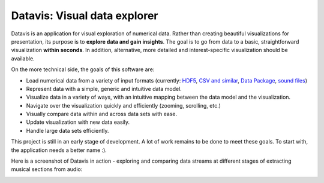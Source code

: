 Datavis: Visual data explorer
##############################

Datavis is an application for visual exploration of numerical data. Rather than creating beautiful visualizations for presentation, its purpose is to **explore data and gain insights**. The goal is to go from data to a basic, straightforward visualization **within seconds**. In addition, alternative, more detailed and interest-specific visualization should be available.

On the more technical side, the goals of this software are:

- Load numerical data from a variety of input formats (currently: `HDF5`_, `CSV and similar`_, `Data Package`_, `sound files`_)
- Represent data with a simple, generic and intuitive data model.
- Visualize data in a variety of ways, with an intuitive mapping between the data model and the visualization.
- Navigate over the visualization quickly and efficiently (zooming, scrolling, etc.)
- Visually compare data within and across data sets with ease.
- Update visualization with new data easily.
- Handle large data sets efficiently.

This project is still in an early stage of development. A lot of work remains to be done to meet these goals. To start with, the application needs a better name :).

Here is a screenshot of Datavis in action - exploring and comparing data streams at different stages of extracting musical sections from audio:

.. image:: doc/screenshot.png
    :width: 20cm

.. _HDF5: https://portal.hdfgroup.org/display/HDF5/HDF5
.. _CSV and similar: https://en.wikipedia.org/wiki/Delimiter-separated_values
.. _Data Package: http://frictionlessdata.io/docs/data-package/
.. _sound files: http://www.mega-nerd.com/libsndfile/#Features

